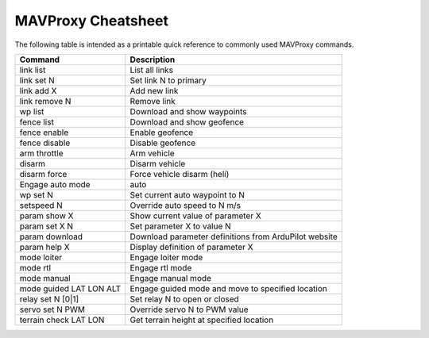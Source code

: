 .. _mavproxy-cheetsheet:

===================
MAVProxy Cheatsheet
===================

The following table is intended as a printable quick reference to
commonly used MAVProxy commands.

=======================  ======================================================
Command                  Description                                           
=======================  ======================================================
link list                List all links
link set N               Set link N to primary
link add X               Add new link
link remove N            Remove link
wp list                  Download and show waypoints
fence list               Download and show geofence
fence enable             Enable geofence
fence disable            Disable geofence
arm throttle             Arm vehicle
disarm                   Disarm vehicle
disarm force             Force vehicle disarm (heli)
Engage auto mode         auto
wp set N                 Set current auto waypoint to N
setspeed N               Override auto speed to N m/s
param show X             Show current value of parameter X
param set X N            Set parameter X to value N
param download           Download parameter definitions from ArduPilot website
param help X             Display definition of parameter X
mode loiter              Engage loiter mode
mode rtl                 Engage rtl mode
mode manual              Engage manual mode
mode guided LAT LON ALT  Engage guided mode and move to specified location
relay set N [0|1]        Set relay N to open or closed
servo set N PWM          Override servo N to PWM value
terrain check LAT LON    Get terrain height at specified location
=======================  ======================================================



